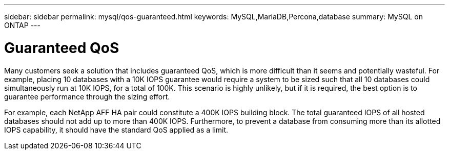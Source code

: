 ---
sidebar: sidebar
permalink: mysql/qos-guaranteed.html
keywords: MySQL,MariaDB,Percona,database
summary: MySQL on ONTAP
---

= Guaranteed QoS

Many customers seek a solution that includes guaranteed QoS, which is more difficult than it seems and potentially wasteful. For example, placing 10 databases with a 10K IOPS guarantee would require a system to be sized such that all 10 databases could simultaneously run at 10K IOPS, for a total of 100K. This scenario is highly unlikely, but if it is required, the best option is to guarantee performance through the sizing effort.

For example, each NetApp AFF HA pair could constitute a 400K IOPS building block. The total guaranteed IOPS of all hosted databases should not add up to more than 400K IOPS. Furthermore, to prevent a database from consuming more than its allotted IOPS capability, it should have the standard QoS applied as a limit. 
